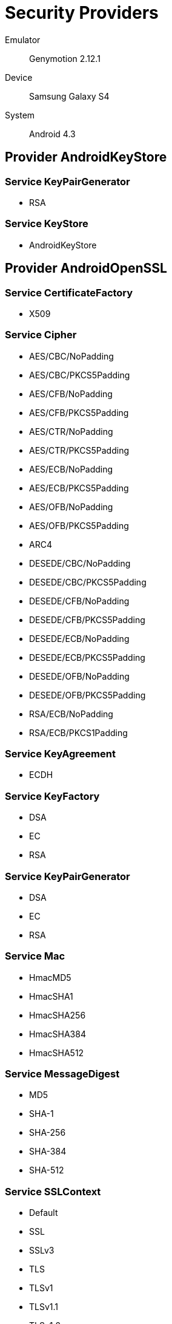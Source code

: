 = Security Providers =

Emulator::
    Genymotion 2.12.1
Device::
    Samsung Galaxy S4
System::
    Android 4.3

== Provider AndroidKeyStore ==

=== Service KeyPairGenerator ===

* RSA

=== Service KeyStore ===

* AndroidKeyStore

== Provider AndroidOpenSSL ==

=== Service CertificateFactory ===

* X509

=== Service Cipher ===

* AES/CBC/NoPadding
* AES/CBC/PKCS5Padding
* AES/CFB/NoPadding
* AES/CFB/PKCS5Padding
* AES/CTR/NoPadding
* AES/CTR/PKCS5Padding
* AES/ECB/NoPadding
* AES/ECB/PKCS5Padding
* AES/OFB/NoPadding
* AES/OFB/PKCS5Padding
* ARC4
* DESEDE/CBC/NoPadding
* DESEDE/CBC/PKCS5Padding
* DESEDE/CFB/NoPadding
* DESEDE/CFB/PKCS5Padding
* DESEDE/ECB/NoPadding
* DESEDE/ECB/PKCS5Padding
* DESEDE/OFB/NoPadding
* DESEDE/OFB/PKCS5Padding
* RSA/ECB/NoPadding
* RSA/ECB/PKCS1Padding

=== Service KeyAgreement ===

* ECDH

=== Service KeyFactory ===

* DSA
* EC
* RSA

=== Service KeyPairGenerator ===

* DSA
* EC
* RSA

=== Service Mac ===

* HmacMD5
* HmacSHA1
* HmacSHA256
* HmacSHA384
* HmacSHA512

=== Service MessageDigest ===

* MD5
* SHA-1
* SHA-256
* SHA-384
* SHA-512

=== Service SSLContext ===

* Default
* SSL
* SSLv3
* TLS
* TLSv1
* TLSv1.1
* TLSv1.2

=== Service SecureRandom ===

* SHA1PRNG

=== Service Signature ===

* ECDSA
* MD5WithRSA
* NONEwithRSA
* SHA1WithRSA
* SHA1withDSA
* SHA256WithRSA
* SHA256withECDSA
* SHA384WithRSA
* SHA384withECDSA
* SHA512WithRSA
* SHA512withECDSA

== Provider BC ==

=== Service AlgorithmParameterGenerator ===

* DH
* DSA

=== Service AlgorithmParameters ===

* AES
* BLOWFISH
* DES
* DESEDE
* DH
* DSA
* OAEP
* PKCS12PBE

=== Service CertPathBuilder ===

*  PKIX

=== Service CertPathValidator ===

* PKIX

=== Service CertStore ===

* Collection

=== Service CertificateFactory ===

*  X.509

=== Service Cipher ===

* AES
* AESWRAP
* ARC4
* BLOWFISH
* DES
* DESEDE
* DESEDEWRAP
* PBEWITHMD5AND128BITAES-CBC-OPENSSL
* PBEWITHMD5AND192BITAES-CBC-OPENSSL
* PBEWITHMD5AND256BITAES-CBC-OPENSSL
* PBEWITHMD5ANDDES
* PBEWITHMD5ANDRC2
* PBEWITHSHA1ANDDES
* PBEWITHSHA1ANDRC2
* PBEWITHSHA256AND128BITAES-CBC-BC
* PBEWITHSHA256AND192BITAES-CBC-BC
* PBEWITHSHA256AND256BITAES-CBC-BC
* PBEWITHSHAAND128BITAES-CBC-BC
* PBEWITHSHAAND128BITRC2-CBC
* PBEWITHSHAAND128BITRC4
* PBEWITHSHAAND192BITAES-CBC-BC
* PBEWITHSHAAND2-KEYTRIPLEDES-CBC
* PBEWITHSHAAND256BITAES-CBC-BC
* PBEWITHSHAAND3-KEYTRIPLEDES-CBC
* PBEWITHSHAAND40BITRC2-CBC
* PBEWITHSHAAND40BITRC4
* PBEWITHSHAANDTWOFISH-CBC
* RSA

=== Service KeyAgreement ===

* DH
* ECDH

=== Service KeyFactory ===

* DH
* DSA
* EC
* RSA

=== Service KeyGenerator ===

* AES
* ARC4
* BLOWFISH
* DES
* DESEDE
* HMACMD5
* HMACSHA1
* HMACSHA256
* HMACSHA384
* HMACSHA512

=== Service KeyPairGenerator ===

* DH
* DSA
* EC
* RSA

=== Service KeyStore ===

* BKS
* BouncyCastle
* PKCS12

=== Service Mac ===

* HMACMD5
* HMACSHA1
* HMACSHA256
* HMACSHA384
* HMACSHA512
* PBEWITHHMACSHA
* PBEWITHHMACSHA1

=== Service MessageDigest ===

*  MD5
* SHA-1
* SHA-256
* SHA-384
* SHA-512

=== Service SecretKeyFactory ===

* DES
* DESEDE
* PBEWITHHMACSHA1
* PBEWITHMD5AND128BITAES-CBC-OPENSSL
* PBEWITHMD5AND192BITAES-CBC-OPENSSL
* PBEWITHMD5AND256BITAES-CBC-OPENSSL
* PBEWITHMD5ANDDES
* PBEWITHMD5ANDRC2
* PBEWITHSHA1ANDDES
* PBEWITHSHA1ANDRC2
* PBEWITHSHA256AND128BITAES-CBC-BC
* PBEWITHSHA256AND192BITAES-CBC-BC
* PBEWITHSHA256AND256BITAES-CBC-BC
* PBEWITHSHAAND128BITAES-CBC-BC
* PBEWITHSHAAND128BITRC2-CBC
* PBEWITHSHAAND128BITRC4
* PBEWITHSHAAND192BITAES-CBC-BC
* PBEWITHSHAAND2-KEYTRIPLEDES-CBC
* PBEWITHSHAAND256BITAES-CBC-BC
* PBEWITHSHAAND3-KEYTRIPLEDES-CBC
* PBEWITHSHAAND40BITRC2-CBC
* PBEWITHSHAAND40BITRC4
* PBEWITHSHAANDTWOFISH-CBC
* PBKDF2WithHmacSHA1

=== Service Signature ===

* ECDSA
* MD5WITHRSA
* NONEWITHDSA
* NONEwithECDSA
* SHA1WITHRSA
* SHA1withDSA
* SHA256WITHECDSA
* SHA256WITHRSA
* SHA384WITHECDSA
* SHA384WITHRSA
* SHA512WITHECDSA
* SHA512WITHRSA

== Provider Crypto ==

=== Service KeyFactory ===

* DSA

=== Service MessageDigest ===

* SHA-1

=== Service SecureRandom ===

* SHA1PRNG

=== Service Signature ===

* SHA1withDSA

== Provider DRLCertFactory ==

=== Service CertificateFactory ===

* X509

== Provider HarmonyJSSE ==

=== Service KeyManagerFactory ===

* PKIX

=== Service KeyStore ===

* AndroidCAStore

=== Service SSLContext ===

* SSL
* SSLv3
* TLS
* TLSv1

=== Service TrustManagerFactory ===

* PKIX
